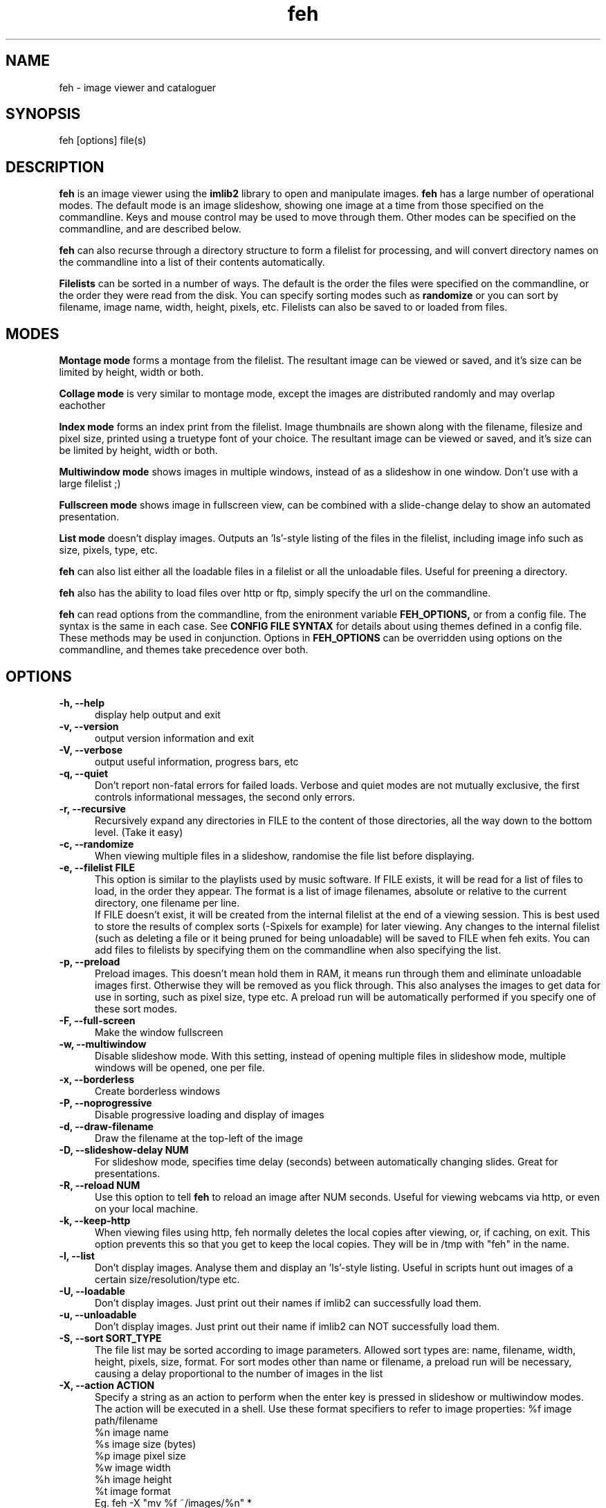 .TH feh 1 "March 22, 2000"
.SH NAME
feh - image viewer and cataloguer
.SH SYNOPSIS
feh [options] file(s)
.SH DESCRIPTION
.B feh
is an image viewer using the
.B imlib2
library to open and manipulate images.
.B feh
has a large number of operational modes. The default mode is an image
slideshow, showing one image at a time from those specified on the
commandline. Keys and mouse control may be used to move through them. Other
modes can be specified on the commandline, and are described below.
.PP
.B feh
can also recurse through a directory structure to form a filelist for
processing, and will convert directory names on the commandline into a list
of their contents automatically.
.PP
.B Filelists
can be sorted in a number of ways. The default is the order the files were
specified on the commandline, or the order they were read from the disk. You
can specify sorting modes such as
.B
randomize
or you can sort by filename, image name, width, height, pixels, etc.
Filelists can also be saved to or loaded from files.
.SH MODES
.B Montage mode
forms a montage from the filelist. The resultant image can be viewed or
saved, and it's size can be limited by height, width or both.
.PP
.B Collage mode
is very similar to montage mode, except the images are distributed randomly
and may overlap eachother
.PP
.B Index mode
forms an index print from the filelist. Image thumbnails are shown along
with the filename, filesize and pixel size, printed using a truetype font of
your choice. The resultant image can be viewed or saved, and it's size can
be limited by height, width or both.
.PP
.B Multiwindow mode
shows images in multiple windows, instead of as a slideshow in one window.
Don't use with a large filelist ;)
.PP
.B Fullscreen mode
shows image in fullscreen view, can be combined with a slide-change delay to
show an automated presentation.
.PP
.B List mode
doesn't display images. Outputs an 'ls'-style listing of the files in the
filelist, including image info such as size, pixels, type, etc.
.PP
.B feh
can also list either all the loadable files in a filelist or all the
unloadable files. Useful for preening a directory.
.PP
.B feh
also has the ability to load files over http or ftp, simply specify the url
on the commandline.
.PP
.B feh
can read options from the commandline, from the enironment variable
.B FEH_OPTIONS,
or from a config file. The syntax is the same in each case. See
.B CONFIG FILE SYNTAX
for details about using themes defined in a config file.
These methods may be used in conjunction. Options in
.B FEH_OPTIONS
can be overridden using options on the commandline, and themes take
precedence over both.
.SH OPTIONS
.TP 5
.B -h, --help
display help output and exit
.TP 5
.B -v, --version
output version information and exit
.TP 5
.B -V, --verbose
output useful information, progress bars, etc
.TP 5
.B -q, --quiet
Don't report non-fatal errors for failed loads. Verbose and quiet modes
are not mutually exclusive, the first controls informational messages,
the second only errors.
.TP 5
.B -r, --recursive
Recursively expand any directories in FILE to the content of those
directories, all the way down to the bottom level. (Take it easy)
.TP 5
.B -c, --randomize
When viewing multiple files in a slideshow, randomise the file list before
displaying.
.TP 5
.B -e, --filelist FILE
This option is similar to the playlists used by music software. If FILE
exists, it will be read for a list of files to load, in the order they
appear. The format is a list of image filenames, absolute or relative to the
current directory, one filename per line.
.br
If FILE doesn't exist, it will be created from the internal filelist at the
end of a viewing session.  This is best used to store the results of complex
sorts (-Spixels for example) for later viewing.  Any changes to the internal
filelist (such as deleting a file or it being pruned for being unloadable)
will be saved to FILE when feh exits. You can add files to filelists by
specifying them on the commandline when also specifying the list.
.TP 5
.B -p, --preload
Preload images. This doesn't mean hold them in RAM, it means run through
them and eliminate unloadable images first. Otherwise they will be removed
as you flick through. This also analyses the images to get data for use in
sorting, such as pixel size, type etc. A preload run will be automatically
performed if you specify one of these sort modes.
.TP 5
.B -F, --full-screen
Make the window fullscreen
.TP 5
.B -w, --multiwindow
Disable slideshow mode. With this setting, instead of opening multiple
files in slideshow mode, multiple windows will be opened, one per file.
.TP 5
.B -x, --borderless
Create borderless windows
.TP 5
.B -P, --noprogressive
Disable progressive loading and display of images
.TP 5
.B -d, --draw-filename
Draw the filename at the top-left of the image
.TP 5
.B -D, --slideshow-delay NUM
For slideshow mode, specifies time delay (seconds) between automatically
changing slides. Great for presentations.
.TP 5
.B -R, --reload NUM
Use this option to tell 
.B feh
to reload an image after NUM seconds. Useful for viewing webcams via http,
or even on your local machine.
.TP 5
.B -k, --keep-http
When viewing files using http, feh normally deletes the local copies after
viewing, or, if caching, on exit. This option prevents this so that you
get to keep the local copies. They will be in /tmp with "feh" in the name.
.TP 5
.B -l, --list
Don't display images. Analyse them and display an 'ls'-style listing.
Useful in scripts hunt out images of a certain size/resolution/type etc.
.TP 5
.B -U, --loadable
Don't display images. Just print out their names if imlib2 can successfully
load them.
.TP 5
.B -u, --unloadable
Don't display images. Just print out their name if imlib2 can NOT
successfully load them.
.TP 5
.B -S, --sort SORT_TYPE
The file list may be sorted according to image parameters. Allowed sort
types are: name, filename, width, height, pixels, size, format. For sort
modes other than name or filename, a preload run will be necessary,
causing a delay proportional to the number of images in the list
.TP 5
.B -X, --action ACTION
Specify a string as an action to perform when the enter key is pressed in
slideshow or multiwindow modes. The action will be executed in a shell.
Use these format specifiers to refer to image properties:
%f image path/filename
.br
%n image name
.br
%s image size (bytes)
.br
%p image pixel size
.br
%w image width
.br
%h image height
.br
%t image format
.br
Eg. feh -X "mv %f ~/images/%n" *
.br
In slideshow mode, the next image will be shown after running the action,
in multiwindow mode, the window will be closed.
.TP 5
.B -m, --montage
Enable montage mode. Montage mode creates a new image consisting of a grid
of thumbnails of the images in the filelist. When montage mode is selected,
certain other options become available. See MONTAGE MODE OPTIONS
.TP 5
.B -g, --collage
Enable collage mode. Collage mode is very similar to montage mode, except
the images are distributed randomly.
.TP 5
.B -i, --index
Enable Index mode. Index mode is similar to montage mode, and accepts the
same options. It creates an index print of thumbails, printing the image
name beneath each thumbnail. Index mode enables certain other options, see
INDEX MODE OPTIONS
.TP 5
.B -I, --fullindex
Same as Index mode, but you also get image size and dimensions printed
below each thumbnail.
.TP 5
.B -B, --booth
Combines some options suitable for a nice booth display mode. A fullscreen
slideshow with a slide change every 20 seconds...
.SH MONTAGE MODE OPTIONS
.TP 5
.B -A, --ignoreaspect
By default, the montage thumbnails will retain their aspect ratios, while
fitting in --thumb-width and --thumb-height. This option will force them to
be the size set by --thumb-width and --thumb-height This will prevent any
whitespace in the final montage
.TP 5
.B -s, --stretch
Normally, if an image is smaller than the specified thumbnail size, it will
not be enlarged. If this option is set, the image will be scaled up to fit
the thumnail size. (Aspect ratio will be maintained unless --ignoreaspect is
specified)
.TP 5
.B -y, --thumb-width NUM
Set thumbnail width in pixels
.TP 5
.B -z, --thumb-height NUM
Set thumbnail height in pixels
Thumbnails default to 20x20 pixels
.TP 5
.B -W, --limit-width NUM
Limit the width of the montage in pixels
.TP 5
.B -H, --limit-height NUM
Limit the height of the montage in pixels These options can be used together
(to define the image size exactly), or separately. If only one is specified,
theother is calculated from the number of files specified and the size of
the thumbnails.  The default is to limit width to 800 pixels and calculate
the height as necessary
.TP 5
.B -b, --bg FILE
Use FILE as a background for your montage. With this option specified, the
size of the montage will default to the size of FILE if no size restrictions
are specified.
.TP 5
.B -o FILE
Save the created montage to FILE
.TP 5
.B -O FILE
Just save the created montage to FILE without displaying it (use in scripts)
.SH INDEX MODE OPTIONS
.TP 5
.B -f FONT
Use FONT to print the information under each thumbnail. FONT should be a
truetype font, resident in the current directory, or in feh's font
directory, and should be defined in the form fontname/size(points). (No
extension). eg. -f myfont/12
.TP 5
.B --fontpath FONT
Specify an extra directory in which to search for fonts.
.TP 5
.B -T,--title-font FONT
Use FONT to print a title on the index, if no font is specified, a title
will not be printed
.SH CONFIG FILE SYNTAX
The feh config file allows the naming of option groups, or themes.
If 
.B $HOME/.fehrc
exists, or if not, but 
.B /etc/fehrc
exists, feh will look in it for theme name/options pairs. An example entry
would be:
.br
.B imagemap -rVq --thumb-width 40 --thumb-height 30
.br
You can then use this theme in two ways. Either 
.br
.B feh -C imagemap *.jpg
.br
or you can create a symbolic link to feh with the name of the options you
want it to use. So from the example above:
.br
.B ln -s `which feh` ~/bin/imagemap
.br
Now I just run 
.B imagemap *.jpg
to use those options. A cooler example is
.br
.B mkindex -iVO index.jpg --title-font 20thcent/24 .
.br
Notice the '.' at the end. Now with a symlink I can create a mkindex
command which will create an index.jpg in the current directory. I just
run
.B mkindex
to do it.
.br
You can combine these themes with commandline options, they will be
combined. So in the example above, typing
.B mkindex -q
will create and index, suppressing error messages.
An example.fehrc is provided with a couple of cool examples.
.SH SLIDESHOW KEYS
The default mode for viewing mulitple images is Slideshow mode
When viewing a slideshow, the following keys may be used:
.TP 5
.B p, P, <BACKSPACE>, <LEFT>
Goto previous slide
.TP 5
.B n, N, <SPACE>, <RIGHT>
Goto next slide
.TP 5
.B <HOME>
Goto first slide
.TP 5
.B <END>
Goto last slide
.TP 5
.B <DELETE>
Remove the currently viewed file from the filelist
.TP 5
.B <CTRL+DELETE>
Delete the currently viewed file and remove it from the filelist
.TP 5
.B q, Q
Quit the slideshow
.SH MOUSE ACTIONS
When viewing an image, mouse button 1 moves to the next image (slideshow
mode only), button 2 zooms (click and drag left->right to zoom in, right->
left to zoom out, click once to restore 1x zoom), and mouse button 3 closes
all open windows and ends the current session.
.SH SUGGESTED USAGE EXAMPLES
Here are some examples of nice option combinations to achieve cool results:
.TP 5
.B feh -r /opt/images
Recursively scan /opt/images and show all the images in a slideshow.
.TP 5
.B feh -rSname /opt/image
Same again, but sort by name before showing.
.TP 5
.B feh -m /opt/images/landscapes
Create a montage from the images in /opt/images/landscapes
.TP 5
.B feh -Arm -W 400 --thumb-width 30 --thumb-height 20 ./landscapes
Create a montage from the images in /opt/images/landscapes and all
directories below it. Limit the width of the image to 400 and make the
thumbnails 30x20, ignoring aspect ratio.
.TP 5
.B feh -irFarial/14 -O index.jpg /opt/images
Make an index print of /opt/images and all directories below it, using 14
point arial to write the image info under each thumbnail. Save the image as
index.jpg and don't display it, just exit.
.TP 5
.B feh -LrSpixels /opt/images
List the images in /opt/images and all directories within, sorted by pixel
size, giving as much info as possible.
.TP 5
.B feh -kR30 http://url.of.a.webcam.jpg
Use feh to view a webcam, reloading every 30 seconds, and saving the images
in /tmp.
.TP 5
.B feh --unloadables -r /opt/images
Weed out (list) all the unloadable images in /opt/images and below.
.TP 5
.B feh -w /opt/images/holidays
Open each image in /opt/images/holidays in it's own window
.TP 5
.B feh -FD5 -Sname /opt/images/presentation
Show the images in /opt/images/presentation, sorted by name, in fullscreen
view, automatically changing slides every 5 seconds.
.TP 5
.B feh -rSwidth -X 'mv %f ~/images/%n\' /opt/images
View all the images in /opt/images and below, sorted by width (smallest
first) and move the image to ~/images/image_name when enter is pressed.
.SH BUGS
None known. However there are many, many options. It is possible that some
do not work well in conjuncion with each other. Let me know :)
.SH LICENSE
Copyright Tom Gilbert, 1999
.PP
Permission is hereby granted, free of charge, to any person obtaining a copy
of this software and associated documentation files (the "Software"), to
deal in the Software without restriction, including without limitation the
rights to use, copy, modify, merge, publish, distribute, sublicense, and/or
sell copies of the Software, and to permit persons to whom the Software is
furnished to do so, subject to the following conditions:
.PP
The above copyright notice and this permission notice shall be included in
all copies of the Software, its documentation and marketing & publicity
materials, and acknowledgment shall be given in the documentation, materials
and software packages that this Software was used.
.PP
THE SOFTWARE IS PROVIDED "AS IS", WITHOUT WARRANTY OF ANY KIND, EXPRESS OR
IMPLIED, INCLUDING BUT NOT LIMITED TO THE WARRANTIES OF MERCHANTABILITY,
FITNESS FOR A PARTICULAR PURPOSE AND NONINFRINGEMENT. IN NO EVENT SHALL
THE AUTHORS BE LIABLE FOR ANY CLAIM, DAMAGES OR OTHER LIABILITY, WHETHER
IN AN ACTION OF CONTRACT, TORT OR OTHERWISE, ARISING FROM, OUT OF OR IN
CONNECTION WITH THE SOFTWARE OR THE USE OR OTHER DEALINGS IN THE SOFTWARE.
.PP
Email bugs and feature requests to <gilbertt@btinternet.com>
